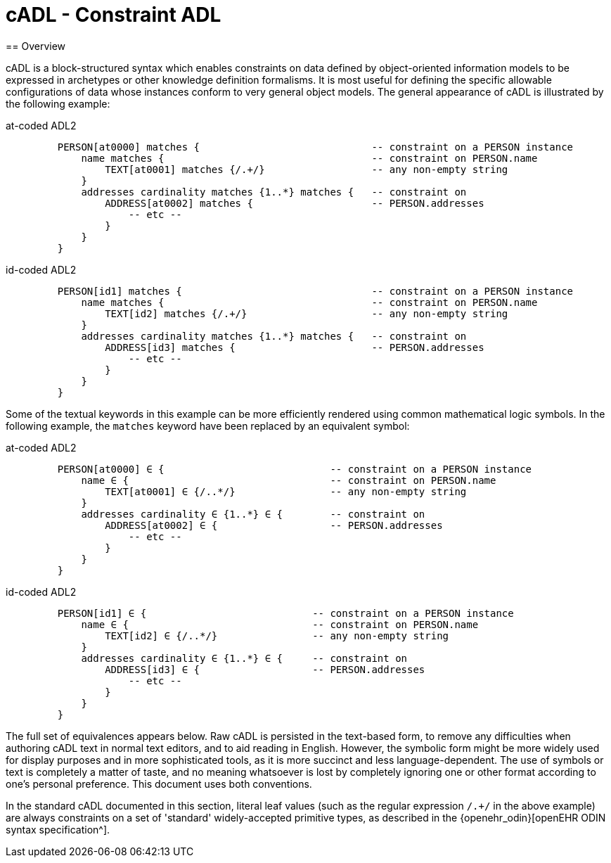 = cADL - Constraint ADL
== Overview

cADL is a block-structured syntax which enables constraints on data defined by object-oriented information models to be expressed in archetypes or other knowledge definition formalisms. It is most useful for defining the specific allowable configurations of data whose instances conform to very general object models. The general appearance of cADL is illustrated by the following example:


[tabs,sync-group-id=adl-example]
====
at-coded ADL2::
+
[source, cadl]
--------
    PERSON[at0000] matches {                             -- constraint on a PERSON instance
        name matches {                                   -- constraint on PERSON.name
            TEXT[at0001] matches {/.+/}                  -- any non-empty string
        }
        addresses cardinality matches {1..*} matches {   -- constraint on
            ADDRESS[at0002] matches {                    -- PERSON.addresses
                -- etc --
            }
        }
    }
--------

id-coded ADL2::
+
[source, cadl]
--------
    PERSON[id1] matches {                                -- constraint on a PERSON instance
        name matches {                                   -- constraint on PERSON.name
            TEXT[id2] matches {/.+/}                     -- any non-empty string
        }
        addresses cardinality matches {1..*} matches {   -- constraint on
            ADDRESS[id3] matches {                       -- PERSON.addresses
                -- etc --
            }
        }
    }
--------
====

Some of the textual keywords in this example can be more efficiently rendered using common mathematical logic symbols. In the following example, the `matches` keyword have been replaced by an equivalent symbol:

[tabs,sync-group-id=adl-example]

====
at-coded ADL2::
+
[source, cadl]
--------
    PERSON[at0000] ∈ {                            -- constraint on a PERSON instance
        name ∈ {                                  -- constraint on PERSON.name
            TEXT[at0001] ∈ {/..*/}                -- any non-empty string
        }
        addresses cardinality ∈ {1..*} ∈ {        -- constraint on
            ADDRESS[at0002] ∈ {                   -- PERSON.addresses
                -- etc --
            }
        }
    }
--------
id-coded ADL2::
+
[source, cadl]
--------
    PERSON[id1] ∈ {                            -- constraint on a PERSON instance
        name ∈ {                               -- constraint on PERSON.name
            TEXT[id2] ∈ {/..*/}                -- any non-empty string
        }
        addresses cardinality ∈ {1..*} ∈ {     -- constraint on
            ADDRESS[id3] ∈ {                   -- PERSON.addresses
                -- etc --
            }
        }
    }
--------
====



The full set of equivalences appears below. Raw cADL is persisted in the text-based form, to remove any difficulties when authoring cADL text in normal text editors, and to aid reading in English. However, the symbolic form might be more widely used for display purposes and in more sophisticated tools, as it is more succinct and less language-dependent. The use of symbols or text is completely a matter of taste, and no meaning whatsoever is lost by completely ignoring one or other format according to one's personal preference. This document uses both conventions.

In the standard cADL documented in this section, literal leaf values (such as the regular expression `/.+/` in the above example) are always constraints on a set of 'standard' widely-accepted primitive types, as described in the {openehr_odin}[openEHR ODIN syntax specification^].
